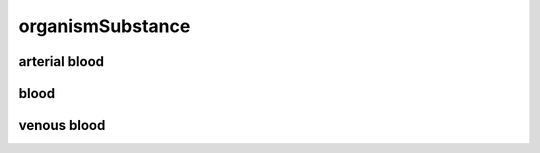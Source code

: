 #################
organismSubstance
#################

arterial blood
--------------

blood
-----

venous blood
------------

